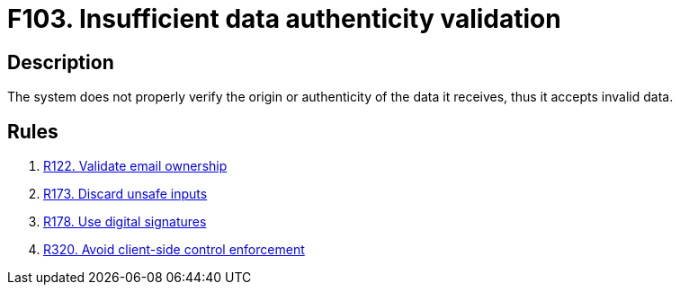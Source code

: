 :slug: findings/103/
:description: The purpose of this page is to present information about the set of findings reported by Fluid Attacks. In this case, the finding presents information about vulnerabilities arising from not properly verifying data authenticity, recommendations to avoid them and related security requirements.
:keywords: Data, Information, Insufficient, Validation, Authenticity, Verification
:findings: yes
:type: security

= F103. Insufficient data authenticity validation

== Description

The system does not properly verify the origin or authenticity of the data it
receives, thus it accepts invalid data.

== Rules

. [[r1]] [inner]#link:/rules/122/[R122. Validate email ownership]#

. [[r2]] [inner]#link:/rules/173/[R173. Discard unsafe inputs]#

. [[r3]] [inner]#link:/rules/178/[R178. Use digital signatures]#

. [[r4]] [inner]#link:/rules/320/[R320. Avoid client-side control enforcement]#
